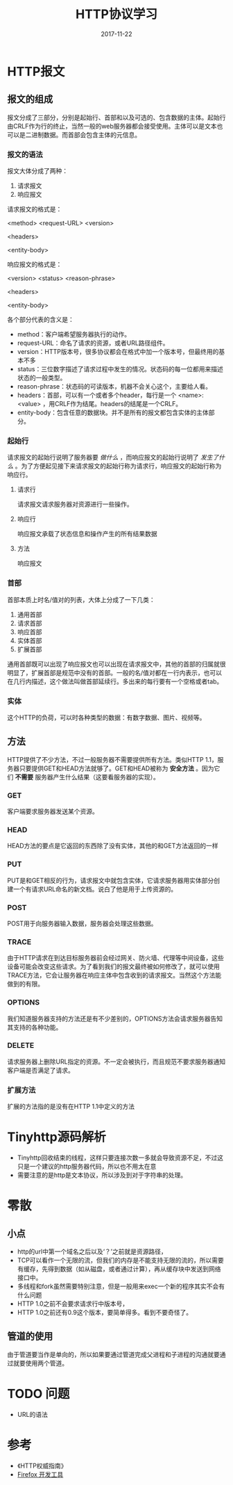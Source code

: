 #+TITLE: HTTP协议学习
#+DATE: 2017-11-22
#+LAYOUT: post
#+TAGS: HTTP, Network
#+CATEGORIES: HTTP

* HTTP报文
** 报文的组成
   报文分成了三部分，分别是起始行、首部和以及可选的、包含数据的主体。起始行由CRLF作为行的终止，当然一般的web服务器都会接受使用\n作为终止。主体可以是文本也可以是二进制数据。而首部会包含主体的元信息。
*** 报文的语法
    报文大体分成了两种：
    1) 请求报文
    2) 响应报文
    
    请求报文的格式是：
    
    <method> <request-URL> <version>
    
    <headers>

    <entity-body>

    响应报文的格式是：
    
    <version> <status> <reason-phrase>

    <headers>

    <entity-body>

    各个部分代表的含义是：
    - method：客户端希望服务器执行的动作。
    - request-URL：命名了请求的资源，或者URL路径组件。
    - version：HTTP版本号，很多协议都会在格式中加一个版本号，但最终用的基本不多
    - status：三位数字描述了请求过程中发生的情况。状态码的每一位都用来描述状态的一般类型。
    - reason-phrase：状态码的可读版本，机器不会关心这个，主要给人看。
    - headers：首部，可以有一个或者多个header，每行是一个 <name>: <value> ，用CRLF作为结尾。headers的结尾是一个CRLF。
    - entity-body：包含任意的数据块。并不是所有的报文都包含实体的主体部分。
*** 起始行
    请求报文的起始行说明了服务器要 /做什么/ ，而响应报文的起始行说明了 /发生了什么/ 。为了方便起见接下来请求报文的起始行称为请求行，响应报文的起始行称为响应行。
**** 请求行
     请求报文请求服务器对资源进行一些操作。
**** 响应行
     响应报文承载了状态信息和操作产生的所有结果数据
**** 方法
     响应报文

*** 首部
    首部本质上时名/值对的列表，大体上分成了一下几类：
    1) 通用首部
    2) 请求首部
    3) 响应首部
    4) 实体首部
    5) 扩展首部
    
    通用首部既可以出现了响应报文也可以出现在请求报文中，其他的首部的归属就很明显了，扩展首部是规范中没有的首部。一般的名/值对都在一行内表示，也可以在几行内描述，这个做法叫做首部延续行。多出来的每行要有一个空格或者tab。
*** 实体
    这个HTTP的负荷，可以时各种类型的数据：有数字数据、图片、视频等。
       
** 方法
   HTTP提供了不少方法，不过一般服务器不需要提供所有方法。类似HTTP 1.1，服务器只要提供GET和HEAD方法就够了。GET和HEAD被称为 *安全方法* 。因为它们 *不需要* 服务器产生什么结果（这要看服务器的实现）。
*** GET
    客户端要求服务器发送某个资源。
*** HEAD
    HEAD方法的要点是它返回的东西除了没有实体，其他的和GET方法返回的一样
*** PUT
    PUT是和GET相反的行为，请求报文中就包含实体，它请求服务器用实体部分创建一个有请求URL命名的新文档。说白了他是用于上传资源的。
*** POST
    POST用于向服务器输入数据，服务器会处理这些数据。
*** TRACE
    由于HTTP请求在到达目标服务器前会经过网关、防火墙、代理等中间设备，这些设备可能会改变这些请求。为了看到我们的报文最终被如何修改了，就可以使用TRACE方法，它会让服务器在响应主体中包含收到的请求报文。当然这个方法能做到的有限。
*** OPTIONS
    我们知道服务器支持的方法还是有不少差别的，OPTIONS方法会请求服务器告知其支持的各种功能。
*** DELETE
    请求服务器上删除URL指定的资源。不一定会被执行，而且规范不要求服务器通知客户端是否满足了请求。
*** 扩展方法
    扩展的方法指的是没有在HTTP 1.1中定义的方法
* Tinyhttp源码解析
  - Tinyhttp回收结束的线程，这样只要连接次数一多就会导致资源不足，不过这只是一个建议的http服务器代码，所以也不用太在意
  - 需要注意的是http是文本协议，所以涉及到对于字符串的处理。

* 零散
** 小点
  - http的url中第一个域名之后以及‘？’之前就是资源路径，
  - TCP可以看作一个无限的流，但我们的内存是不能支持无限的流的，所以需要有缓存，先得到数据（如从磁盘，或者通过计算），再从缓存块中发送到网络接口中。
  - 多线程和fork虽然需要特别注意，但是一般用来exec一个新的程序其实不会有什么问题
  - HTTP 1.0之前不会要求请求行中版本号，
  - HTTP 1.0之前还有0.9这个版本，要简单得多。看到不要奇怪了。
** 管道的使用
   由于管道要当作是单向的，所以如果要通过管道完成父进程和子进程的沟通就要通过就要使用两个管道。

* TODO 问题
  - URL的语法
* 参考
  - 《HTTP权威指南》
  - [[https://developer.mozilla.org/zh-CN/docs/Tools][Firefox 开发工具]]
